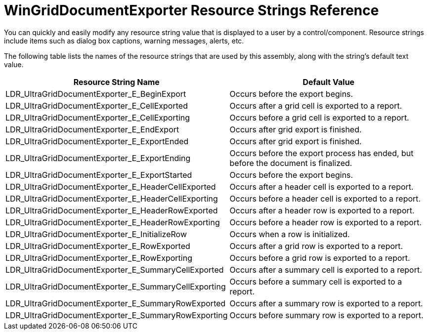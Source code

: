 ﻿////

|metadata|
{
    "name": "wingriddocumentexporter-resource-strings",
    "controlName": [],
    "tags": ["Exporting","Resource Strings"],
    "guid": "{CCB776A5-5B3A-4551-AE03-EE1B37338370}",  
    "buildFlags": [],
    "createdOn": "0001-01-01T00:00:00Z"
}
|metadata|
////

= WinGridDocumentExporter Resource Strings Reference

You can quickly and easily modify any resource string value that is displayed to a user by a control/component. Resource strings include items such as dialog box captions, warning messages, alerts, etc.

The following table lists the names of the resource strings that are used by this assembly, along with the string's default text value.

[options="header", cols="a,a"]
|====
|Resource String Name|Default Value

|LDR_UltraGridDocumentExporter_E_BeginExport
|Occurs before the export begins.

|LDR_UltraGridDocumentExporter_E_CellExported
|Occurs after a grid cell is exported to a report.

|LDR_UltraGridDocumentExporter_E_CellExporting
|Occurs before a grid cell is exported to a report.

|LDR_UltraGridDocumentExporter_E_EndExport
|Occurs after grid export is finished.

|LDR_UltraGridDocumentExporter_E_ExportEnded
|Occurs after grid export is finished.

|LDR_UltraGridDocumentExporter_E_ExportEnding
|Occurs before the export process has ended, but before the document is finalized.

|LDR_UltraGridDocumentExporter_E_ExportStarted
|Occurs before the export begins.

|LDR_UltraGridDocumentExporter_E_HeaderCellExported
|Occurs after a header cell is exported to a report.

|LDR_UltraGridDocumentExporter_E_HeaderCellExporting
|Occurs before a header cell is exported to a report.

|LDR_UltraGridDocumentExporter_E_HeaderRowExported
|Occurs after a header row is exported to a report.

|LDR_UltraGridDocumentExporter_E_HeaderRowExporting
|Occurs before a header row is exported to a report.

|LDR_UltraGridDocumentExporter_E_InitializeRow
|Occurs when a row is initialized.

|LDR_UltraGridDocumentExporter_E_RowExported
|Occurs after a grid row is exported to a report.

|LDR_UltraGridDocumentExporter_E_RowExporting
|Occurs before a grid row is exported to a report.

|LDR_UltraGridDocumentExporter_E_SummaryCellExported
|Occurs after a summary cell is exported to a report.

|LDR_UltraGridDocumentExporter_E_SummaryCellExporting
|Occurs before a summary cell is exported to a report.

|LDR_UltraGridDocumentExporter_E_SummaryRowExported
|Occurs after a summary row is exported to a report.

|LDR_UltraGridDocumentExporter_E_SummaryRowExporting
|Occurs before summary row is exported to a report.

|====